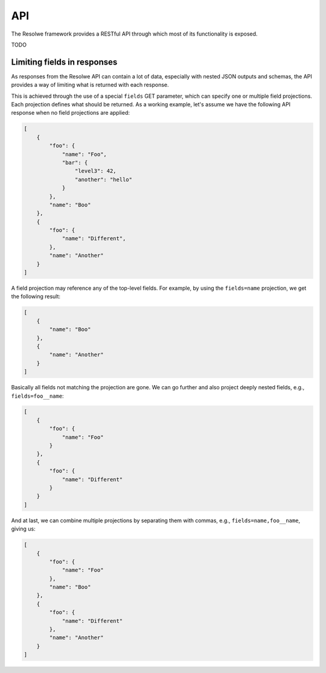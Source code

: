 ===
API
===

The Resolwe framework provides a RESTful API through which most of its
functionality is exposed.

TODO

Limiting fields in responses
============================

As responses from the Resolwe API can contain a lot of data, especially with
nested JSON outputs and schemas, the API provides a way of limiting what is
returned with each response.

This is achieved through the use of a special ``fields`` GET parameter, which
can specify one or multiple field projections. Each projection defines what
should be returned. As a working example, let's assume we have the following
API response when no field projections are applied:

.. code:: json

    [
        {
            "foo": {
                "name": "Foo",
                "bar": {
                    "level3": 42,
                    "another": "hello"
                }
            },
            "name": "Boo"
        },
        {
            "foo": {
                "name": "Different",
            },
            "name": "Another"
        }
    ]

A field projection may reference any of the top-level fields. For example, by
using the ``fields=name`` projection, we get the following result:

.. code:: json

    [
        {
            "name": "Boo"
        },
        {
            "name": "Another"
        }
    ]

Basically all fields not matching the projection are gone. We can go further
and also project deeply nested fields, e.g., ``fields=foo__name``:

.. code:: json

    [
        {
            "foo": {
                "name": "Foo"
            }
        },
        {
            "foo": {
                "name": "Different"
            }
        }
    ]

And at last, we can combine multiple projections by separating them with commas,
e.g., ``fields=name,foo__name``, giving us:

.. code:: json

    [
        {
            "foo": {
                "name": "Foo"
            },
            "name": "Boo"
        },
        {
            "foo": {
                "name": "Different"
            },
            "name": "Another"
        }
    ]
